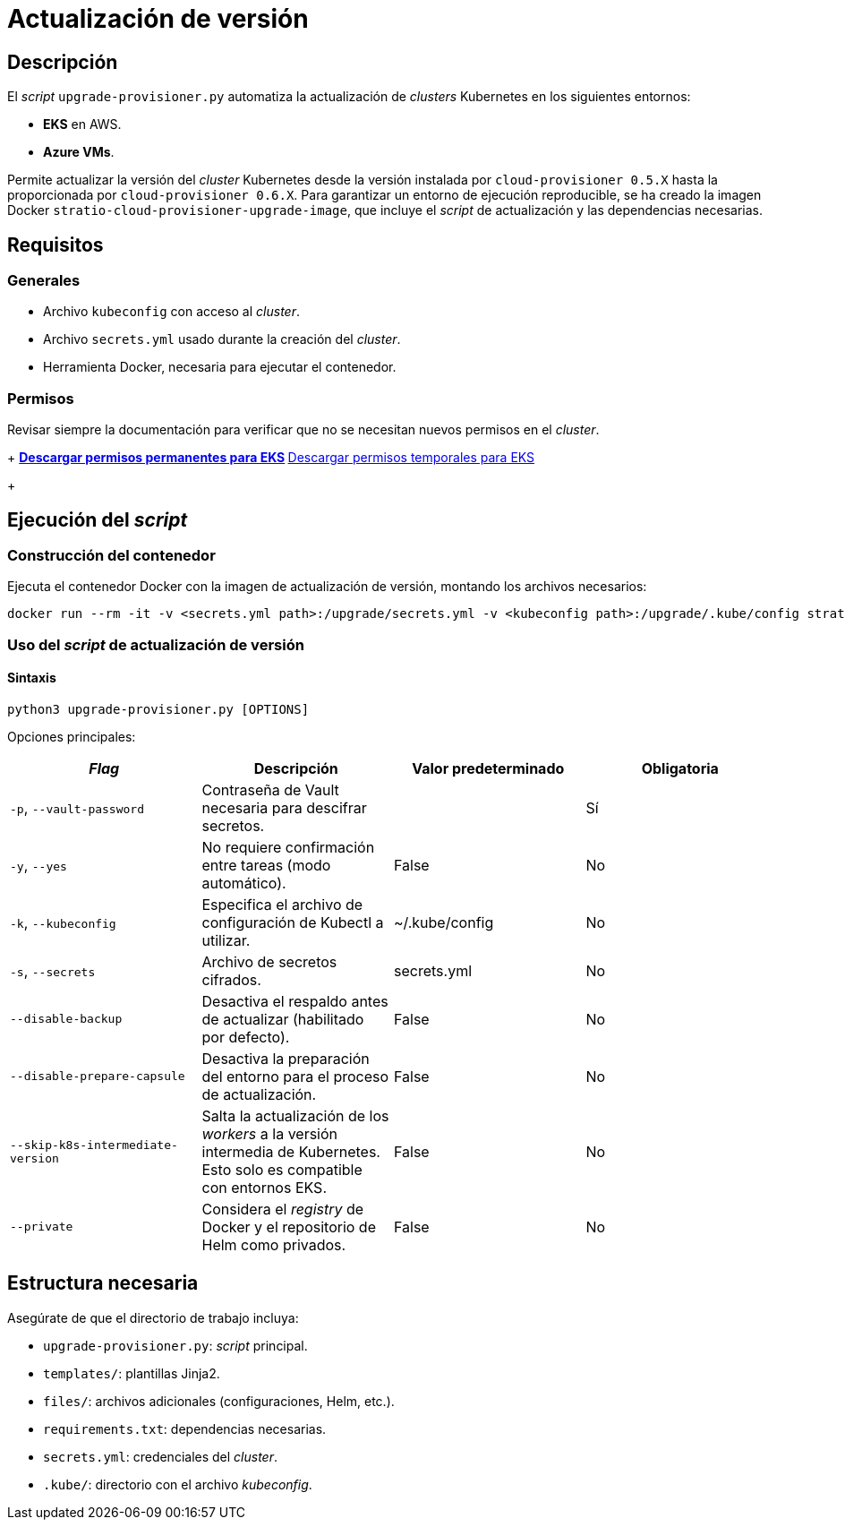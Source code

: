 = Actualización de versión

== Descripción

El _script_ `upgrade-provisioner.py` automatiza la actualización de _clusters_ Kubernetes en los siguientes entornos:

- *EKS* en AWS.
- *Azure VMs*.

Permite actualizar la versión del _cluster_ Kubernetes desde la versión instalada por `cloud-provisioner 0.5.X` hasta la proporcionada por `cloud-provisioner 0.6.X`. Para garantizar un entorno de ejecución reproducible, se ha creado la imagen Docker `stratio-cloud-provisioner-upgrade-image`, que incluye el _script_ de actualización y las dependencias necesarias.

== Requisitos

=== Generales

* Archivo `kubeconfig` con acceso al _cluster_.
* Archivo `secrets.yml` usado durante la creación del _cluster_.
* Herramienta Docker, necesaria para ejecutar el contenedor.

=== Permisos

Revisar siempre la documentación para verificar que no se necesitan nuevos permisos en el _cluster_.
+
** xref:attachment$stratio-eks-policy.json[Descargar permisos permanentes para EKS]
** xref:attachment$stratio-aws-temp-policy.json[Descargar permisos temporales para EKS]
+

== Ejecución del _script_

=== Construcción del contenedor

Ejecuta el contenedor Docker con la imagen de actualización de versión, montando los archivos necesarios:

[source,bash]
----
docker run --rm -it -v <secrets.yml path>:/upgrade/secrets.yml -v <kubeconfig path>:/upgrade/.kube/config stratio-cloud-provisioner-upgrade-image:0.6.X
----

=== Uso del _script_ de actualización de versión

==== Sintaxis

[source,bash]
----
python3 upgrade-provisioner.py [OPTIONS]
----

Opciones principales:

|===
| _Flag_ | Descripción | Valor predeterminado | Obligatoria

| `-p`, `--vault-password`
| Contraseña de Vault necesaria para descifrar secretos.
|
| Sí

| `-y`, `--yes`
| No requiere confirmación entre tareas (modo automático).
| False
| No

| `-k`, `--kubeconfig`
| Especifica el archivo de configuración de Kubectl a utilizar.
| ~/.kube/config
| No

| `-s`, `--secrets`
| Archivo de secretos cifrados.
| secrets.yml
| No

| `--disable-backup`
| Desactiva el respaldo antes de actualizar (habilitado por defecto).
| False
| No

| `--disable-prepare-capsule`
| Desactiva la preparación del entorno para el proceso de actualización.
| False
| No

| `--skip-k8s-intermediate-version`
| Salta la actualización de los _workers_ a la versión intermedia de Kubernetes. Esto solo es compatible con entornos EKS.
| False
| No

| `--private`
| Considera el _registry_ de Docker y el repositorio de Helm como privados.
| False
| No
|===

== Estructura necesaria

Asegúrate de que el directorio de trabajo incluya:

* `upgrade-provisioner.py`: _script_ principal.
* `templates/`: plantillas Jinja2.
* `files/`: archivos adicionales (configuraciones, Helm, etc.).
* `requirements.txt`: dependencias necesarias.
* `secrets.yml`: credenciales del _cluster_.
* `.kube/`: directorio con el archivo _kubeconfig_.
